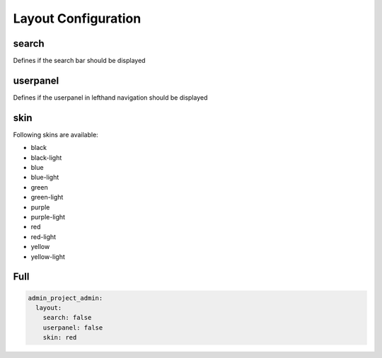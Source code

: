 Layout Configuration
====================

search
------
Defines if the search bar should be displayed

userpanel
---------
Defines if the userpanel in lefthand navigation should be displayed

skin
----
Following skins are available:

- black
- black-light
- blue
- blue-light
- green
- green-light
- purple
- purple-light
- red
- red-light
- yellow
- yellow-light




Full
----

.. code-block:: yaml

    admin_project_admin:
      layout:
        search: false
        userpanel: false
        skin: red